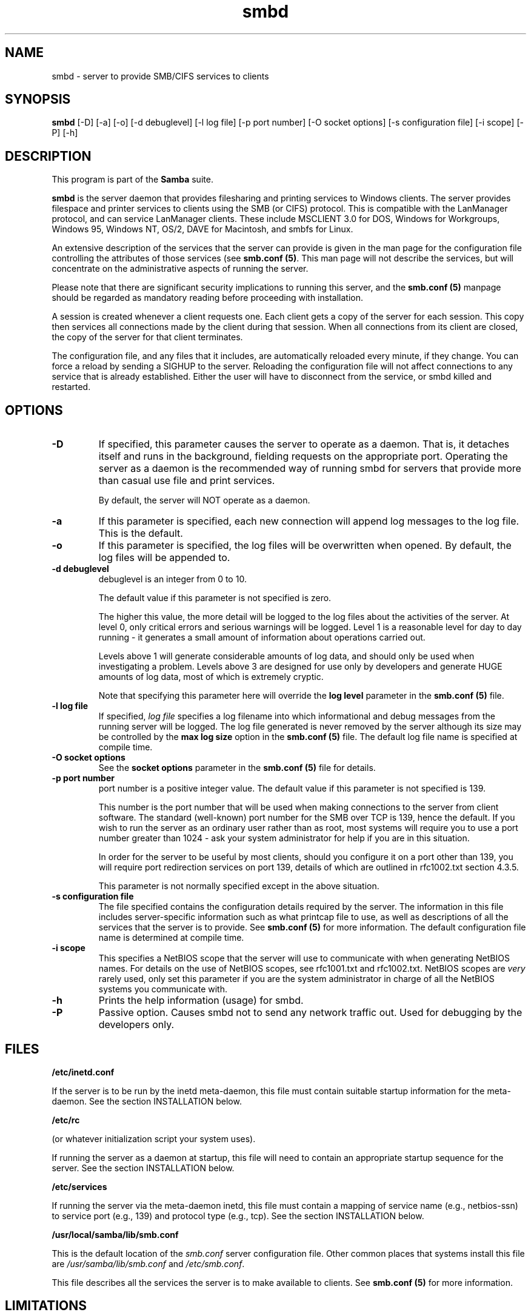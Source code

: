 .TH "smbd " "8" "23 Oct 1998" "Samba" "SAMBA" 
.PP 
.SH "NAME" 
smbd \- server to provide SMB/CIFS services to clients
.PP 
.SH "SYNOPSIS" 
.PP 
\fBsmbd\fP [-D] [-a] [-o] [-d debuglevel] [-l log file] [-p port number] [-O socket options] [-s configuration file] [-i scope] [-P] [-h]
.PP 
.SH "DESCRIPTION" 
.PP 
This program is part of the \fBSamba\fP suite\&.
.PP 
\fBsmbd\fP is the server daemon that provides filesharing and printing
services to
Windows clients\&. The server provides filespace and printer services to
clients using the SMB (or CIFS) protocol\&. This is compatible with the
LanManager protocol, and can service LanManager clients\&.  These
include MSCLIENT 3\&.0 for DOS, Windows for Workgroups, Windows 95,
Windows NT, OS/2, DAVE for Macintosh, and smbfs for Linux\&.
.PP 
An extensive description of the services that the server can provide
is given in the man page for the configuration file controlling the
attributes of those services (see 
\fBsmb\&.conf (5)\fP\&.  This man page
will not describe the services, but will concentrate on the
administrative aspects of running the server\&.
.PP 
Please note that there are significant security implications to
running this server, and the 
\fBsmb\&.conf (5)\fP manpage should be
regarded as mandatory reading before proceeding with installation\&.
.PP 
A session is created whenever a client requests one\&. Each client gets
a copy of the server for each session\&. This copy then services all
connections made by the client during that session\&. When all
connections from its client are closed, the copy of the server for
that client terminates\&.
.PP 
The configuration file, and any files that it includes, are
automatically reloaded every minute, if they change\&.  You can force a
reload by sending a SIGHUP to the server\&.  Reloading the configuration
file will not affect connections to any service that is already
established\&.  Either the user will have to disconnect from the
service, or smbd killed and restarted\&.
.PP 
.SH "OPTIONS" 
.PP 
.IP 
.IP "\fB-D\fP" 
If specified, this parameter causes the server to operate as a
daemon\&. That is, it detaches itself and runs in the background,
fielding requests on the appropriate port\&. Operating the server as a
daemon is the recommended way of running smbd for servers that provide
more than casual use file and print services\&.
.IP 
By default, the server will NOT operate as a daemon\&. 
.IP 
.IP "\fB-a\fP" 
If this parameter is specified, each new connection will
append log messages to the log file\&.  This is the default\&.
.IP 
.IP "\fB-o\fP" 
If this parameter is specified, the log files will be
overwritten when opened\&.  By default, the log files will be appended
to\&.
.IP 
.IP "\fB-d debuglevel\fP" 
debuglevel is an integer from 0 to 10\&.
.IP 
The default value if this parameter is not specified is zero\&.
.IP 
The higher this value, the more detail will be logged to the log files
about the activities of the server\&. At level 0, only critical errors
and serious warnings will be logged\&. Level 1 is a reasonable level for
day to day running - it generates a small amount of information about
operations carried out\&.
.IP 
Levels above 1 will generate considerable amounts of log data, and
should only be used when investigating a problem\&. Levels above 3 are
designed for use only by developers and generate HUGE amounts of log
data, most of which is extremely cryptic\&.
.IP 
Note that specifying this parameter here will override the \fBlog
level\fP parameter in the \fBsmb\&.conf
(5)\fP file\&.
.IP 
.IP "\fB-l log file\fP" 
If specified, \fIlog file\fP specifies
a log filename into which informational and debug messages from the
running server will be logged\&. The log file generated is never removed
by the server although its size may be controlled by the \fBmax
log size\fP option in the \fBsmb\&.conf
(5)\fP file\&.  The default log file name is specified
at compile time\&.
.IP 
.IP "\fB-O socket options\fP" 
See the \fBsocket
options\fP parameter in the
\fBsmb\&.conf (5)\fP file for details\&.
.IP 
.IP "\fB-p port number\fP" 
port number is a positive integer value\&.  The
default value if this parameter is not specified is 139\&.
.IP 
This number is the port number that will be used when making
connections to the server from client software\&. The standard
(well-known) port number for the SMB over TCP is 139, hence the
default\&. If you wish to run the server as an ordinary user rather than
as root, most systems will require you to use a port number greater
than 1024 - ask your system administrator for help if you are in this
situation\&.
.IP 
In order for the server to be useful by most clients, should you
configure it on a port other than 139, you will require port
redirection services on port 139, details of which are outlined in
rfc1002\&.txt section 4\&.3\&.5\&.
.IP 
This parameter is not normally specified except in the above
situation\&.
.IP 
.IP "\fB-s configuration file\fP" 
The file specified contains the configuration details required by the
server\&.  The information in this file includes server-specific
information such as what printcap file to use, as well as descriptions
of all the services that the server is to provide\&. See \fBsmb\&.conf
(5)\fP for more information\&.
The default configuration file name is determined at compile time\&.
.IP 
.IP "\fB-i scope\fP" 
This specifies a NetBIOS scope that the server will use
to communicate with when generating NetBIOS names\&. For details on the
use of NetBIOS scopes, see rfc1001\&.txt and rfc1002\&.txt\&. NetBIOS scopes
are \fIvery\fP rarely used, only set this parameter if you are the
system administrator in charge of all the NetBIOS systems you
communicate with\&.
.IP 
.IP "\fB-h\fP" 
Prints the help information (usage) for smbd\&.
.IP 
.IP "\fB-P\fP" 
Passive option\&. Causes smbd not to send any network traffic
out\&. Used for debugging by the developers only\&.
.IP 
.PP 
.SH "FILES" 
.PP 
\fB/etc/inetd\&.conf\fP
.PP 
If the server is to be run by the inetd meta-daemon, this file must
contain suitable startup information for the meta-daemon\&. See the
section INSTALLATION below\&.
.PP 
\fB/etc/rc\fP
.PP 
(or whatever initialization script your system uses)\&.
.PP 
If running the server as a daemon at startup, this file will need to
contain an appropriate startup sequence for the server\&. See the
section INSTALLATION below\&.
.PP 
\fB/etc/services\fP
.PP 
If running the server via the meta-daemon inetd, this file must
contain a mapping of service name (e\&.g\&., netbios-ssn) to service port
(e\&.g\&., 139) and protocol type (e\&.g\&., tcp)\&. See the section
INSTALLATION below\&.
.PP 
\fB/usr/local/samba/lib/smb\&.conf\fP
.PP 
This is the default location of the \fIsmb\&.conf\fP server configuration
file\&. Other common places that systems install this file are
\fI/usr/samba/lib/smb\&.conf\fP and \fI/etc/smb\&.conf\fP\&.
.PP 
This file describes all the services the server is to make available
to clients\&. See \fBsmb\&.conf (5)\fP for more information\&.
.PP 
.SH "LIMITATIONS" 
.PP 
On some systems \fBsmbd\fP cannot change uid back to root after a
setuid() call\&.  Such systems are called "trapdoor" uid systems\&. If you
have such a system, you will be unable to connect from a client (such
as a PC) as two different users at once\&. Attempts to connect the
second user will result in "access denied" or similar\&.
.PP 
.SH "ENVIRONMENT VARIABLES" 
.PP 
\fBPRINTER\fP
.PP 
If no printer name is specified to printable services, most systems
will use the value of this variable (or "lp" if this variable is not
defined) as the name of the printer to use\&. This is not specific to
the server, however\&.
.PP 
.SH "INSTALLATION" 
.PP 
The location of the server and its support files is a matter for
individual system administrators\&. The following are thus suggestions
only\&.
.PP 
It is recommended that the server software be installed under the
/usr/local/samba hierarchy, in a directory readable by all, writeable
only by root\&. The server program itself should be executable by all,
as users may wish to run the server themselves (in which case it will
of course run with their privileges)\&.  The server should NOT be
setuid\&. On some systems it may be worthwhile to make smbd setgid to an
empty group\&. This is because some systems may have a security hole
where daemon processes that become a user can be attached to with a
debugger\&. Making the smbd file setgid to an empty group may prevent
this hole from being exploited\&. This security hole and the suggested
fix has only been confirmed on old versions (pre-kernel 2\&.0) of Linux
at the time this was written\&. It is possible that this hole only
exists in Linux, as testing on other systems has thus far shown them
to be immune\&.
.PP 
The server log files should be put in a directory readable and
writeable only by root, as the log files may contain sensitive
information\&.
.PP 
The configuration file should be placed in a directory readable and
writeable only by root, as the configuration file controls security for
the services offered by the server\&. The configuration file can be made
readable by all if desired, but this is not necessary for correct
operation of the server and is not recommended\&. A sample configuration
file "smb\&.conf\&.sample" is supplied with the source to the server -
this may be renamed to "smb\&.conf" and modified to suit your needs\&.
.PP 
The remaining notes will assume the following:
.PP 
.IP 
.IP o 
\fBsmbd\fP (the server program) installed in /usr/local/samba/bin
.IP 
.IP o 
\fBsmb\&.conf\fP (the configuration file) installed in /usr/local/samba/lib
.IP 
.IP o 
log files stored in /var/adm/smblogs
.IP 
.PP 
The server may be run either as a daemon by users or at startup, or it
may be run from a meta-daemon such as inetd upon request\&. If run as a
daemon, the server will always be ready, so starting sessions will be
faster\&. If run from a meta-daemon some memory will be saved and
utilities such as the tcpd TCP-wrapper may be used for extra security\&.
For serious use as file server it is recommended that \fBsmbd\fP be run
as a daemon\&.
.PP 
When you\'ve decided, continue with either 
RUNNING THE SERVER AS A DAEMON or 
RUNNING THE SERVER ON REQUEST\&.
.PP 
.SH "RUNNING THE SERVER AS A DAEMON" 
.PP 
To run the server as a daemon from the command line, simply put the
\fB-D\fP option on the command line\&. There is no need to place an
ampersand at the end of the command line - the \fB-D\fP option causes
the server to detach itself from the tty anyway\&.
.PP 
Any user can run the server as a daemon (execute permissions
permitting, of course)\&. This is useful for testing purposes, and may
even be useful as a temporary substitute for something like ftp\&. When
run this way, however, the server will only have the privileges of the
user who ran it\&.
.PP 
To ensure that the server is run as a daemon whenever the machine is
started, and to ensure that it runs as root so that it can serve
multiple clients, you will need to modify the system startup
files\&. Wherever appropriate (for example, in /etc/rc), insert the
following line, substituting port number, log file location,
configuration file location and debug level as desired:
.PP 
\f(CW/usr/local/samba/bin/smbd -D -l /var/adm/smblogs/log -s /usr/local/samba/lib/smb\&.conf\fP
.PP 
(The above should appear in your initialization script as a single line\&. 
Depending on your terminal characteristics, it may not appear that way in
this man page\&. If the above appears as more than one line, please treat any 
newlines or indentation as a single space or TAB character\&.)
.PP 
If the options used at compile time are appropriate for your system,
all parameters except \fB-D\fP may be
omitted\&. See the section OPTIONS above\&.
.PP 
.SH "RUNNING THE SERVER ON REQUEST" 
.PP 
If your system uses a meta-daemon such as \fBinetd\fP, you can arrange to
have the smbd server started whenever a process attempts to connect to
it\&. This requires several changes to the startup files on the host
machine\&. If you are experimenting as an ordinary user rather than as
root, you will need the assistance of your system administrator to
modify the system files\&.
.PP 
You will probably want to set up the NetBIOS name server \fBnmbd\fP at
the same time as \fBsmbd\fP\&. To do this refer to the man page for
\fBnmbd (8)\fP\&.
.PP 
First, ensure that a port is configured in the file \f(CW/etc/services\fP\&. The
well-known port 139 should be used if possible, though any port may be
used\&.
.PP 
Ensure that a line similar to the following is in \f(CW/etc/services\fP:
.PP 
\f(CWnetbios-ssn	139/tcp\fP
.PP 
Note for NIS/YP users - you may need to rebuild the NIS service maps
rather than alter your local \f(CW/etc/services file\fP\&.
.PP 
Next, put a suitable line in the file \f(CW/etc/inetd\&.conf\fP (in the unlikely
event that you are using a meta-daemon other than inetd, you are on
your own)\&. Note that the first item in this line matches the service
name in \f(CW/etc/services\fP\&.  Substitute appropriate values for your system
in this line (see \fBinetd (8)\fP):
.PP 
\f(CWnetbios-ssn stream tcp nowait root /usr/local/samba/bin/smbd -d1 -l/var/adm/smblogs/log -s/usr/local/samba/lib/smb\&.conf\fP
.PP 
(The above should appear in \f(CW/etc/inetd\&.conf\fP as a single
line\&. Depending on your terminal characteristics, it may not appear
that way in this man page\&.  If the above appears as more than one
line, please treat any newlines or indentation as a single space or
TAB character\&.)
.PP 
Note that there is no need to specify a port number here, even if you
are using a non-standard port number\&.
.PP 
Lastly, edit the configuration file to provide suitable services\&. To
start with, the following two services should be all you need:
.PP 

.DS 
 


[homes]
  writeable = yes

[printers]
 writeable = no
 printable = yes
 path = /tmp
 public = yes


.DE 
 

.PP 
This will allow you to connect to your home directory and print to any
printer supported by the host (user privileges permitting)\&.
.PP 
.SH "TESTING THE INSTALLATION" 
.PP 
If running the server as a daemon, execute it before proceeding\&. If
using a meta-daemon, either restart the system or kill and restart the
meta-daemon\&. Some versions of inetd will reread their configuration
tables if they receive a HUP signal\&.
.PP 
If your machine\'s name is "fred" and your name is "mary", you should
now be able to connect to the service \f(CW\e\efred\emary\fP\&.
.PP 
To properly test and experiment with the server, we recommend using
the smbclient program (see 
\fBsmbclient (1)\fP) and also going through
the steps outlined in the file \fIDIAGNOSIS\&.txt\fP in the \fIdocs/\fP
directory of your Samba installation\&.
.PP 
.SH "VERSION" 
.PP 
This man page is correct for version 2\&.0 of the Samba suite\&.
.PP 
.SH "DIAGNOSTICS" 
.PP 
Most diagnostics issued by the server are logged in a specified log
file\&. The log file name is specified at compile time, but may be
overridden on the command line\&.
.PP 
The number and nature of diagnostics available depends on the debug
level used by the server\&. If you have problems, set the debug level to
3 and peruse the log files\&.
.PP 
Most messages are reasonably self-explanatory\&. Unfortunately, at the time
this man page was created, there are too many diagnostics available
in the source code to warrant describing each and every diagnostic\&. At
this stage your best bet is still to grep the source code and inspect
the conditions that gave rise to the diagnostics you are seeing\&.
.PP 
.SH "SIGNALS" 
.PP 
Sending the smbd a SIGHUP will cause it to re-load its smb\&.conf
configuration file within a short period of time\&.
.PP 
To shut down a users smbd process it is recommended that SIGKILL (-9)
\fINOT\fP be used, except as a last resort, as this may leave the shared
memory area in an inconsistent state\&. The safe way to terminate an
smbd is to send it a SIGTERM (-15) signal and wait for it to die on
its own\&.
.PP 
The debug log level of smbd may be raised
by sending it a SIGUSR1 \f(CW(kill -USR1 <smbd-pid>)\fP and lowered by
sending it a SIGUSR2 \f(CW(kill -USR2 <smbd-pid>)\fP\&. This is to allow
transient problems to be diagnosed, whilst still running at a normally
low log level\&.
.PP 
Note that as the signal handlers send a debug write, they are not
re-entrant in smbd\&. This you should wait until smbd is in a state of
waiting for an incoming smb before issuing them\&. It is possible to
make the signal handlers safe by un-blocking the signals before the
select call and re-blocking them after, however this would affect
performance\&.
.PP 
.SH "SEE ALSO" 
.PP 
\fBhosts_access (5)\fP, \fBinetd (8)\fP, \fBnmbd (8)\fP,
\fBsmb\&.conf (5)\fP, \fBsmbclient
(1)\fP, \fBtestparm (1)\fP,
\fBtestprns (1)\fP, and the Internet RFC\'s
\fBrfc1001\&.txt\fP, \fBrfc1002\&.txt\fP\&. In addition the CIFS (formerly SMB)
specification is available as a link from the Web page :
http://samba\&.anu\&.edu\&.au/cifs/\&.
.PP 
.SH "AUTHOR" 
.PP 
The original Samba software and related utilities were created by
Andrew Tridgell \fIsamba-bugs@samba\&.anu\&.edu\&.au\fP\&. Samba is now developed
by the Samba Team as an Open Source project similar to the way the
Linux kernel is developed\&.
.PP 
The original Samba man pages were written by Karl Auer\&. The man page
sources were converted to YODL format (another excellent piece of Open
Source software, available at
\fBftp://ftp\&.icce\&.rug\&.nl/pub/unix/\fP)
and updated for the Samba2\&.0 release by Jeremy Allison\&.
\fIsamba-bugs@samba\&.anu\&.edu\&.au\fP\&.
.PP 
See \fBsamba (7)\fP to find out how to get a full list of contributors
and details on how to submit bug reports, comments etc\&.
